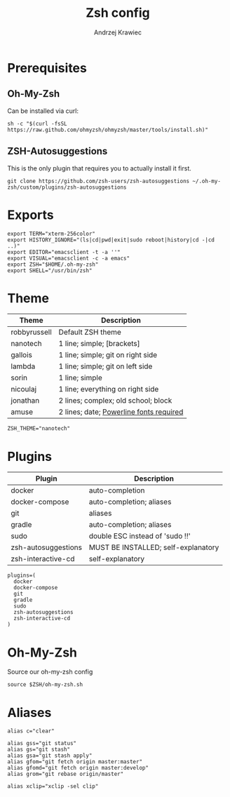 #+TITLE: Zsh config
#+AUTHOR: Andrzej Krawiec
#+PROPERTY: header-args :tangle "../.zshrc" :cache no

* Prerequisites
** Oh-My-Zsh
Can be installed via curl:
#+begin_example
sh -c "$(curl -fsSL https://raw.github.com/ohmyzsh/ohmyzsh/master/tools/install.sh)"
#+end_example
** ZSH-Autosuggestions
This is the only plugin that requires you to actually install it first.
#+begin_example
git clone https://github.com/zsh-users/zsh-autosuggestions ~/.oh-my-zsh/custom/plugins/zsh-autosuggestions
#+end_example

* Exports
#+begin_src shell
export TERM="xterm-256color"
export HISTORY_IGNORE="(ls|cd|pwd|exit|sudo reboot|history|cd -|cd ..)"
export EDITOR="emacsclient -t -a ''"
export VISUAL="emacsclient -c -a emacs"
export ZSH="$HOME/.oh-my-zsh"
export SHELL="/usr/bin/zsh"
#+end_src

* Theme
| Theme        | Description                             |
|--------------+-----------------------------------------|
| robbyrussell | Default ZSH theme                       |
| nanotech     | 1 line; simple; [brackets]              |
| gallois      | 1 line; simple; git on right side       |
| lambda       | 1 line; simple; git on left side        |
| sorin        | 1 line; simple                          |
| nicoulaj     | 1 line; everything on right side        |
| jonathan     | 2 lines; complex; old school; block     |
| amuse        | 2 lines; date; [[https://github.com/powerline/fonts][Powerline fonts required]] |
#+begin_src shell
ZSH_THEME="nanotech"
#+end_src

* Plugins
| Plugin              | Description                         |
|---------------------+-------------------------------------|
| docker              | auto-completion                     |
| docker-compose      | auto-completion; aliases            |
| git                 | aliases                             |
| gradle              | auto-completion; aliases            |
| sudo                | double ESC instead of 'sudo !!'     |
| zsh-autosuggestions | MUST BE INSTALLED; self-explanatory |
| zsh-interactive-cd  | self-explanatory                    |
#+begin_src shell
plugins=(
  docker
  docker-compose
  git
  gradle
  sudo
  zsh-autosuggestions
  zsh-interactive-cd
)
#+end_src

* Oh-My-Zsh
Source our oh-my-zsh config
#+begin_src shell
source $ZSH/oh-my-zsh.sh
#+end_src
* Aliases
#+begin_src shell
alias c="clear"

alias gss="git status"
alias gs="git stash"
alias gsa="git stash apply"
alias gfom="git fetch origin master:master"
alias gfomd="git fetch origin master:develop"
alias grom="git rebase origin/master"

alias xclip="xclip -sel clip"
#+end_src
